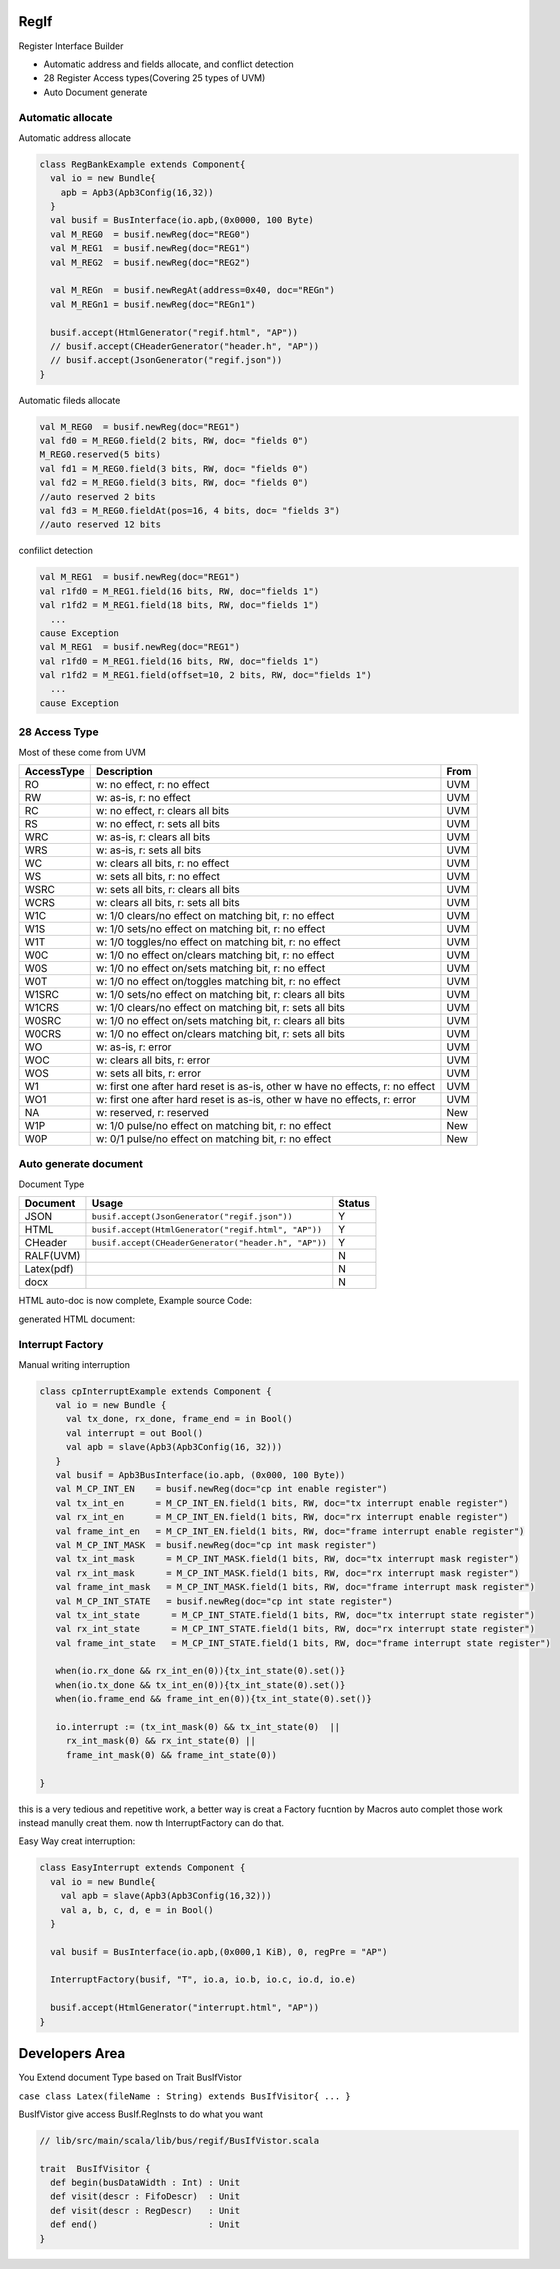  
RegIf
============
Register Interface Builder

- Automatic address and fields allocate, and conflict detection
- 28 Register Access types(Covering 25 types of UVM)
- Auto Document generate

Automatic allocate
------------------

Automatic address allocate

.. code:: scala

  class RegBankExample extends Component{
    val io = new Bundle{
      apb = Apb3(Apb3Config(16,32))
    }
    val busif = BusInterface(io.apb,(0x0000, 100 Byte)
    val M_REG0  = busif.newReg(doc="REG0")
    val M_REG1  = busif.newReg(doc="REG1")
    val M_REG2  = busif.newReg(doc="REG2")

    val M_REGn  = busif.newRegAt(address=0x40, doc="REGn")
    val M_REGn1 = busif.newReg(doc="REGn1")

    busif.accept(HtmlGenerator("regif.html", "AP"))
    // busif.accept(CHeaderGenerator("header.h", "AP"))
    // busif.accept(JsonGenerator("regif.json"))
  }

.. image:: /asset/image/regif/reg-auto-allocate.gif

Automatic fileds allocate

.. code:: scala

  val M_REG0  = busif.newReg(doc="REG1")
  val fd0 = M_REG0.field(2 bits, RW, doc= "fields 0")
  M_REG0.reserved(5 bits)
  val fd1 = M_REG0.field(3 bits, RW, doc= "fields 0")
  val fd2 = M_REG0.field(3 bits, RW, doc= "fields 0")
  //auto reserved 2 bits
  val fd3 = M_REG0.fieldAt(pos=16, 4 bits, doc= "fields 3")
  //auto reserved 12 bits

.. image:: /asset/image/regif/field-auto-allocate.gif

confilict detection

.. code:: scala

  val M_REG1  = busif.newReg(doc="REG1")
  val r1fd0 = M_REG1.field(16 bits, RW, doc="fields 1")
  val r1fd2 = M_REG1.field(18 bits, RW, doc="fields 1")
    ...
  cause Exception
  val M_REG1  = busif.newReg(doc="REG1")
  val r1fd0 = M_REG1.field(16 bits, RW, doc="fields 1")
  val r1fd2 = M_REG1.field(offset=10, 2 bits, RW, doc="fields 1")
    ...
  cause Exception

28 Access Type
--------------
  
Most of these come from UVM

==========  =============================================================================   ====
AccessType  Description                                                                     From
==========  =============================================================================   ====
RO          w: no effect, r: no effect                                                      UVM
RW          w: as-is, r: no effect                                                          UVM
RC          w: no effect, r: clears all bits                                                UVM
RS          w: no effect, r: sets all bits                                                  UVM
WRC         w: as-is, r: clears all bits                                                    UVM
WRS         w: as-is, r: sets all bits                                                      UVM
WC          w: clears all bits, r: no effect                                                UVM
WS          w: sets all bits, r: no effect                                                  UVM
WSRC        w: sets all bits, r: clears all bits                                            UVM
WCRS        w: clears all bits, r: sets all bits                                            UVM
W1C         w: 1/0 clears/no effect on matching bit, r: no effect                           UVM
W1S         w: 1/0 sets/no effect on matching bit, r: no effect                             UVM
W1T         w: 1/0 toggles/no effect on matching bit, r: no effect                          UVM
W0C         w: 1/0 no effect on/clears matching bit, r: no effect                           UVM
W0S         w: 1/0 no effect on/sets matching bit, r: no effect                             UVM
W0T         w: 1/0 no effect on/toggles matching bit, r: no effect                          UVM
W1SRC       w: 1/0 sets/no effect on matching bit, r: clears all bits                       UVM
W1CRS       w: 1/0 clears/no effect on matching bit, r: sets all bits                       UVM
W0SRC       w: 1/0 no effect on/sets matching bit, r: clears all bits                       UVM
W0CRS       w: 1/0 no effect on/clears matching bit, r: sets all bits                       UVM
WO          w: as-is, r: error                                                              UVM                                                        
WOC         w: clears all bits, r: error                                                    UVM
WOS         w: sets all bits, r: error                                                      UVM
W1          w: first one after hard reset is as-is, other w have no effects, r: no effect   UVM
WO1         w: first one after hard reset is as-is, other w have no effects, r: error       UVM
NA          w: reserved, r: reserved                                                        New
W1P         w: 1/0 pulse/no effect on matching bit, r: no effect                            New
W0P         w: 0/1 pulse/no effect on matching bit, r: no effect                            New
==========  =============================================================================   ====

Auto generate document
----------------------

Document Type

==========  =============================================================================   ======
Document    Usage                                                                           Status
==========  =============================================================================   ======
JSON        ``busif.accept(JsonGenerator("regif.json"))``                                     Y
HTML        ``busif.accept(HtmlGenerator("regif.html", "AP"))``                               Y
CHeader     ``busif.accept(CHeaderGenerator("header.h", "AP"))``                              Y
RALF(UVM)                                                                                     N
Latex(pdf)                                                                                    N
docx                                                                                          N
==========  =============================================================================   ======

HTML auto-doc is now complete, Example source Code:

.. RegIfExample link: https://github.com/jijingg/SpinalHDL/tree/dev/tester/src/main/scala/spinal/tester/code/RegIfExample.scala
.. Axi4liteRegIfExample link: https://github.com/jijingg/SpinalHDL/tree/dev/tester/src/main/scala/spinal/tester/code/Axi4liteRegIfExample.scala

generated HTML document:

.. image:: /asset/image/regif/regif-html.png

Interrupt Factory 
-----------------

Manual writing interruption

.. code::  

   class cpInterruptExample extends Component {
      val io = new Bundle {
        val tx_done, rx_done, frame_end = in Bool()
        val interrupt = out Bool()
        val apb = slave(Apb3(Apb3Config(16, 32)))
      }
      val busif = Apb3BusInterface(io.apb, (0x000, 100 Byte))
      val M_CP_INT_EN    = busif.newReg(doc="cp int enable register")
      val tx_int_en      = M_CP_INT_EN.field(1 bits, RW, doc="tx interrupt enable register")
      val rx_int_en      = M_CP_INT_EN.field(1 bits, RW, doc="rx interrupt enable register")
      val frame_int_en   = M_CP_INT_EN.field(1 bits, RW, doc="frame interrupt enable register")
      val M_CP_INT_MASK  = busif.newReg(doc="cp int mask register")
      val tx_int_mask      = M_CP_INT_MASK.field(1 bits, RW, doc="tx interrupt mask register")
      val rx_int_mask      = M_CP_INT_MASK.field(1 bits, RW, doc="rx interrupt mask register")
      val frame_int_mask   = M_CP_INT_MASK.field(1 bits, RW, doc="frame interrupt mask register")
      val M_CP_INT_STATE   = busif.newReg(doc="cp int state register")
      val tx_int_state      = M_CP_INT_STATE.field(1 bits, RW, doc="tx interrupt state register")
      val rx_int_state      = M_CP_INT_STATE.field(1 bits, RW, doc="rx interrupt state register")
      val frame_int_state   = M_CP_INT_STATE.field(1 bits, RW, doc="frame interrupt state register")

      when(io.rx_done && rx_int_en(0)){tx_int_state(0).set()}
      when(io.tx_done && tx_int_en(0)){tx_int_state(0).set()}
      when(io.frame_end && frame_int_en(0)){tx_int_state(0).set()}

      io.interrupt := (tx_int_mask(0) && tx_int_state(0)  ||
        rx_int_mask(0) && rx_int_state(0) ||
        frame_int_mask(0) && frame_int_state(0))

   }

this is a very tedious and repetitive work, a better way is creat a Factory fucntion by Macros auto complet those work instead manully creat them.
now th InterruptFactory can do that.
    
Easy Way creat interruption:

.. code::  
    
    class EasyInterrupt extends Component {
      val io = new Bundle{
        val apb = slave(Apb3(Apb3Config(16,32)))
        val a, b, c, d, e = in Bool()
      }

      val busif = BusInterface(io.apb,(0x000,1 KiB), 0, regPre = "AP")

      InterruptFactory(busif, "T", io.a, io.b, io.c, io.d, io.e)

      busif.accept(HtmlGenerator("interrupt.html", "AP"))
    }

.. image:: /asset/image/regif/easy-intr.png

Developers Area
===============

You Extend document Type based on Trait BusIfVistor

``case class Latex(fileName : String) extends BusIfVisitor{ ... }``

BusIfVistor give access BusIf.RegInsts to do what you want 

.. code:: scala

    // lib/src/main/scala/lib/bus/regif/BusIfVistor.scala 

    trait  BusIfVisitor {
      def begin(busDataWidth : Int) : Unit
      def visit(descr : FifoDescr)  : Unit  
      def visit(descr : RegDescr)   : Unit
      def end()                     : Unit
    }
       
 
